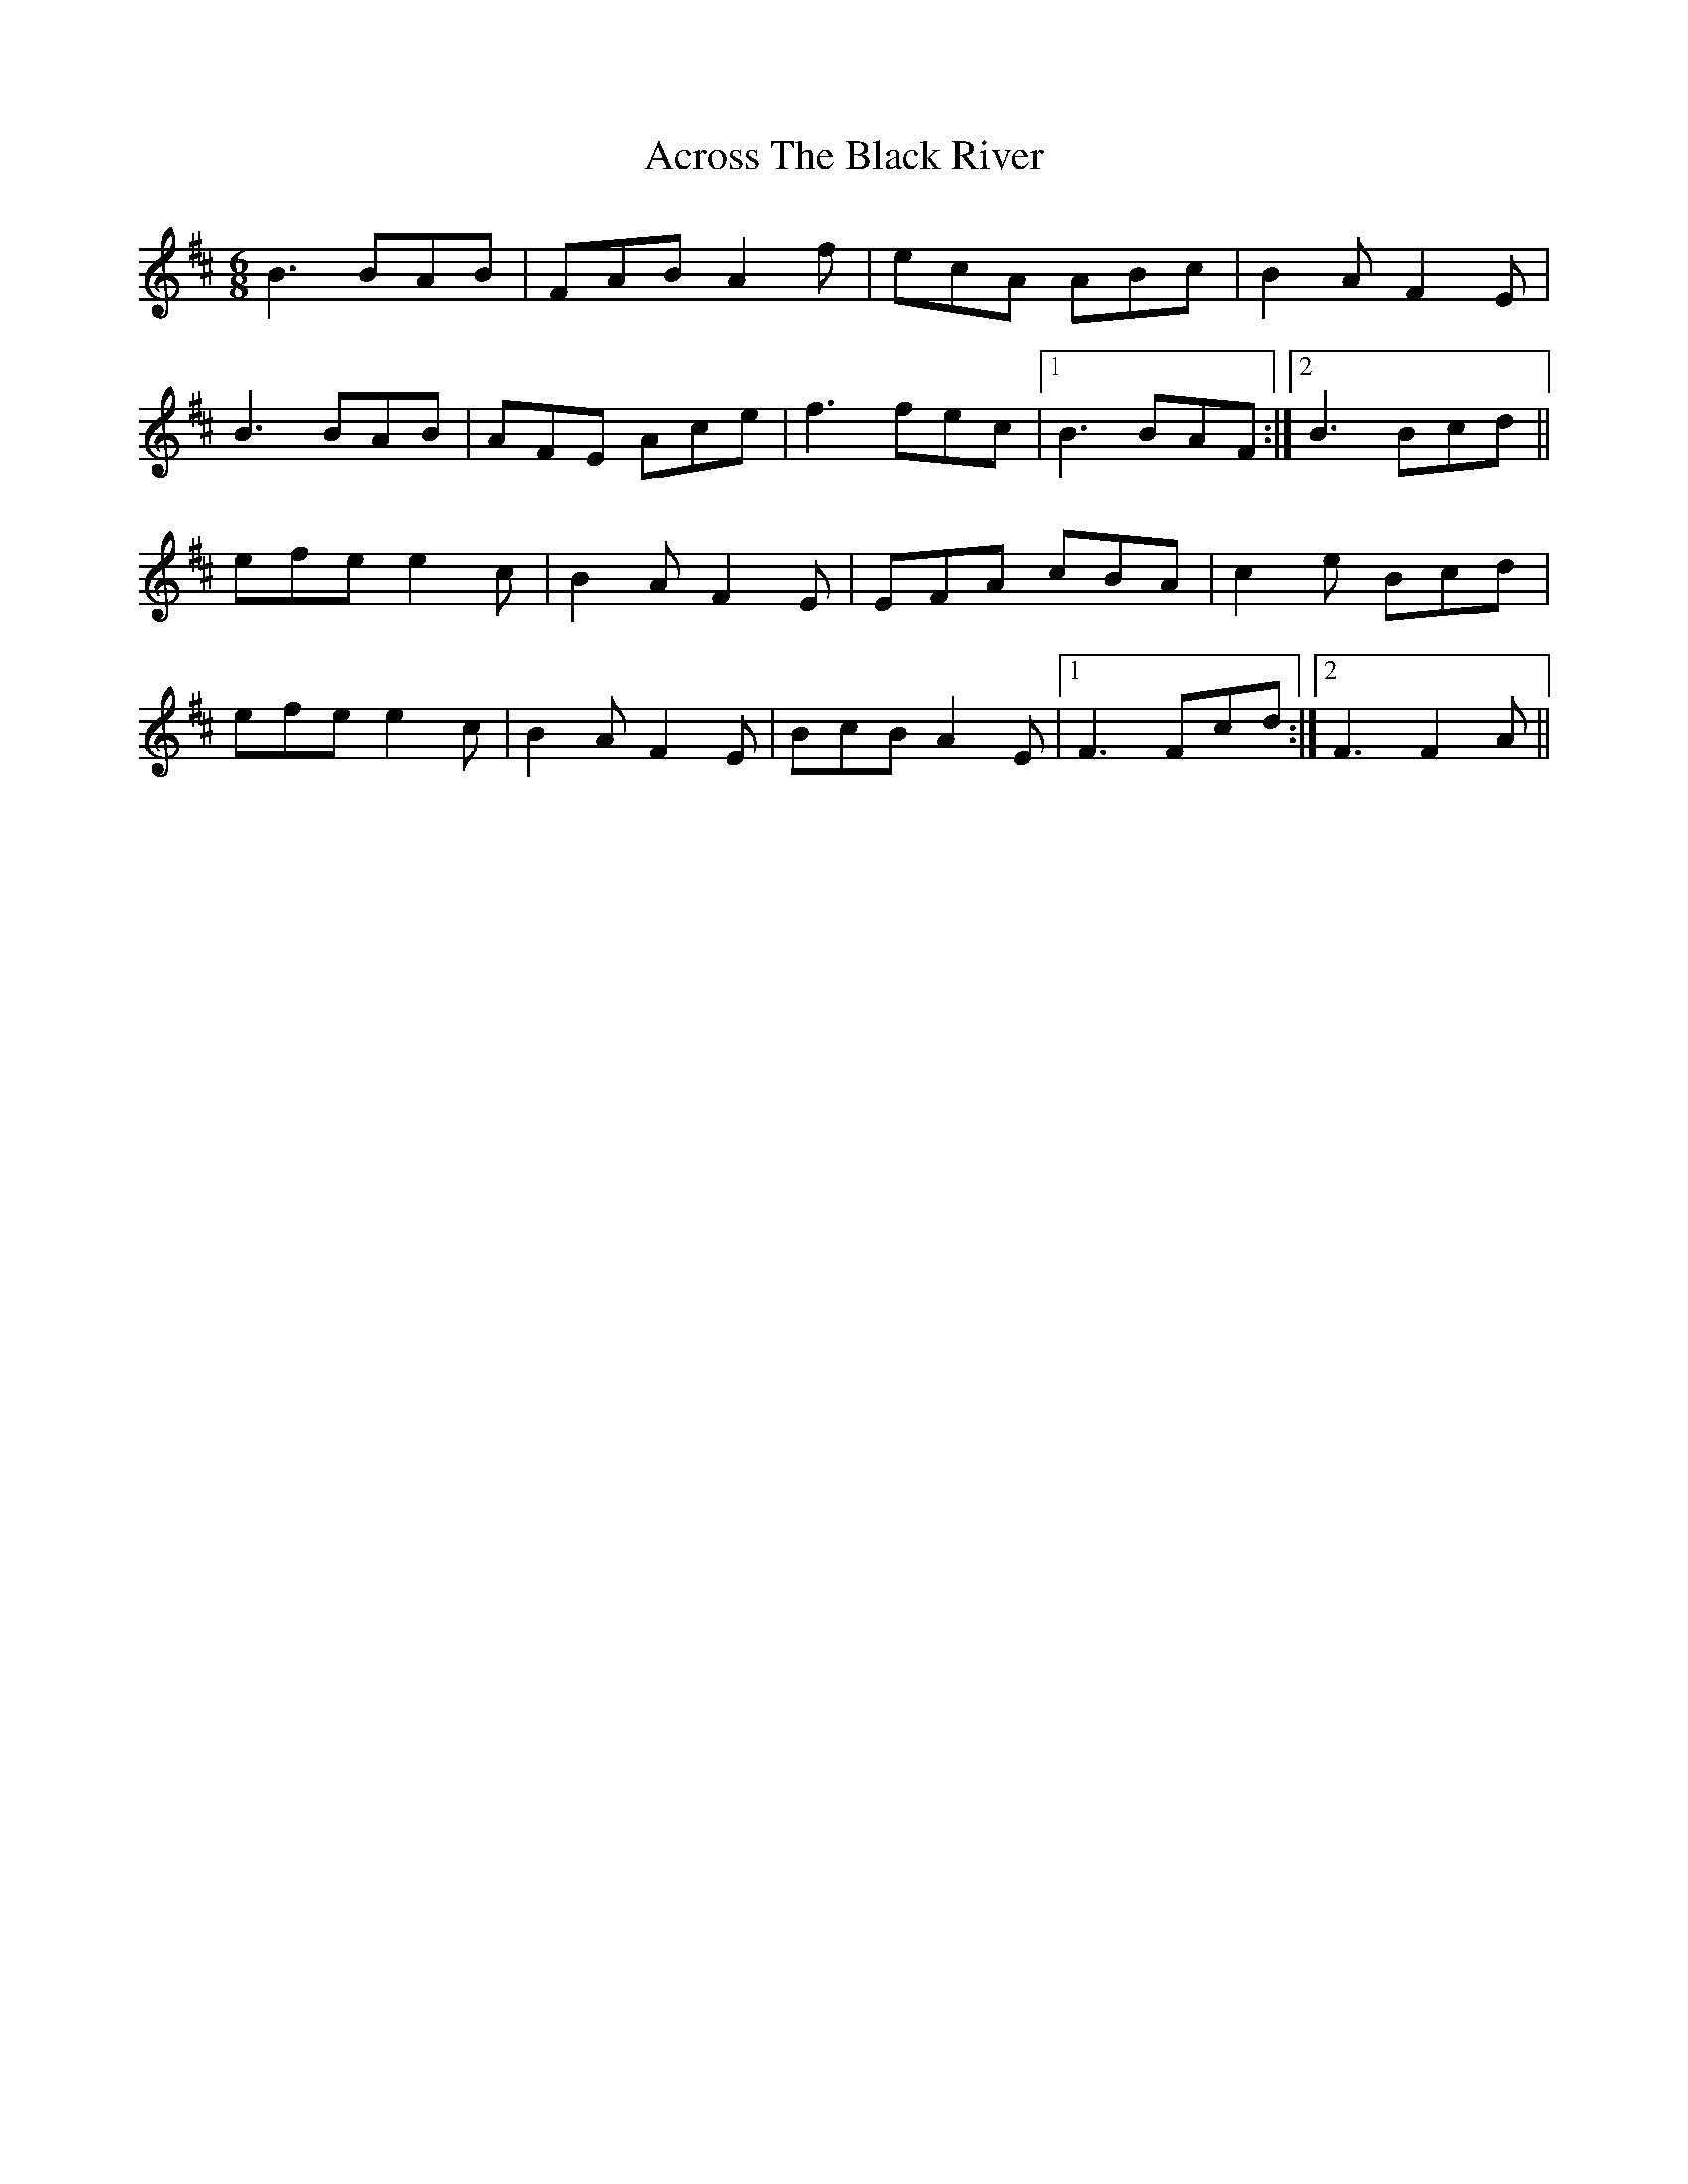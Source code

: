 : 1
T: Across The Black River
R: jig
M: 6/8
L: 1/8
K: Bmin
B3 BAB|FAB A2f|ecA ABc|B2A F2E|
B3 BAB|AFE Ace|f3 fec|1 B3 BAF:|2 B3 Bcd||
efe e2c|B2A F2E|EFA BAB|c2e Bcd|
efe e2c|B2A F2E|BcB A2E|1 F3 Fcd:|2 F3 F2A||

X: 1
T: Across The Black River
R: jig
M: 6/8
L: 1/8
K: Bmin
B3 BAB|FAB A2f|ecA ABc|B2A F2E|
B3 BAB|AFE Ace|f3 fec|1 B3 BAF:|2 B3 Bcd||
efe e2c|B2A F2E|EFA cBA|c2e Bcd|
efe e2c|B2A F2E|BcB A2E|1 F3 Fcd:|2 F3 F2A||